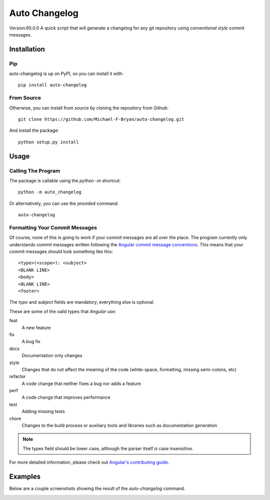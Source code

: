 ==============
Auto Changelog
==============
Version:65.0.0
A quick script that will generate a changelog for any git repository using 
`conventional style` commit messages.


Installation
============

Pip
---

auto-changelog is up on PyPI, so you can install it with::

    pip install auto-changelog

From Source
-----------

Otherwise, you can install from source by cloning the repository from Github::

    git clone https://github.com/Michael-F-Bryan/auto-changelog.git

And install the package::

    python setup.py install


Usage
=====

Calling The Program
-------------------

The package is callable using the `python -m` shortcut::

    python -m auto_changelog

Or alternatively, you can use the provided command::

    auto-changelog


Formatting Your Commit Messages
-------------------------------

Of course, none of this is going to work if your commit messages are all over
the place. The program currently only understands commit messages written
following the `Angular commit message conventions`_. This means that your
commit messages should look something like this::

    <type>(<scope>): <subject>
    <BLANK LINE>
    <body>
    <BLANK LINE>
    <footer>

The `type` and `subject` fields are mandatory, everything else is optional.

These are some of the valid types that `Angular` use:


feat 
    A new feature
fix 
    A bug fix
docs
    Documentation only changes
style
    Changes that do not affect the meaning of the code (white-space, 
    formatting, missing semi-colons, etc) 
refactor
    A code change that neither fixes a bug nor adds a feature
perf
    A code change that improves performance
test
    Adding missing tests
chore
    Changes to the build process or auxiliary tools and libraries such as 
    documentation generation 

.. note:: The types field should be lower case, although the parser itself is 
          case insensitive.

For more detailed information, please check out `Angular's contributing
guide`_.

Examples
========

Below are a couple screenshots showing the result of the `auto-changelog`
command.

.. image:: examples/git_log_one_line.jpg
    :alt: Result of "git log --oneline --graph --decorate"

.. image:: examples/generated_commit_message.jpg
    :alt: Generated change log


.. _Angular commit message conventions: https://github.com/angular/angular.js/blob/master/CONTRIBUTING.md#commit
.. _Angular's contributing guide: https://github.com/angular/angular.js/blob/master/CONTRIBUTING.md#commit
